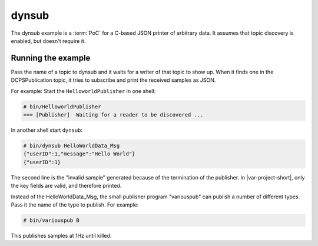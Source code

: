 ..
   Copyright(c) 2022 ZettaScale Technology and others

   This program and the accompanying materials are made available under the
   terms of the Eclipse Public License v. 2.0 which is available at
   http://www.eclipse.org/legal/epl-2.0, or the Eclipse Distribution License
   v. 1.0 which is available at
   http://www.eclipse.org/org/documents/edl-v10.php.

   SPDX-License-Identifier: EPL-2.0 OR BSD-3-Clause
   
.. index:: 
   single: Examples; dynsub
   single: dynsub example

.. _dynsub_bm:

dynsub
======

The dynsub example is a :term:`PoC` for a C-based JSON printer of arbitrary data. It assumes
that topic discovery is enabled, but doesn't require it.

Running the example
*******************

Pass the name of a topic to dynsub and it waits for a writer of that topic to show up. When it 
finds one in the DCPSPublication topic, it tries to subscribe and print the received samples as JSON.

For example: Start the ``HelloworldPublisher`` in one shell:

.. code-block:: c

    # bin/HelloworldPublisher
    === [Publisher]  Waiting for a reader to be discovered ...

In another shell start ``dynsub``:

.. code-block:: c

    # bin/dynsub HelloWorldData_Msg
    {"userID":1,"message":"Hello World"}
    {"userID":1}

The second line is the "invalid sample" generated because of the termination of the
publisher. In |var-project-short|, only the key fields are valid, and therefore printed.

Instead of the HelloWorldData_Msg, the small publisher program "variouspub" can publish 
a number of different types. Pass it the name of the type to publish. For example:

.. code-block:: c

    # bin/variouspub B

This publishes samples at 1Hz until killed.
